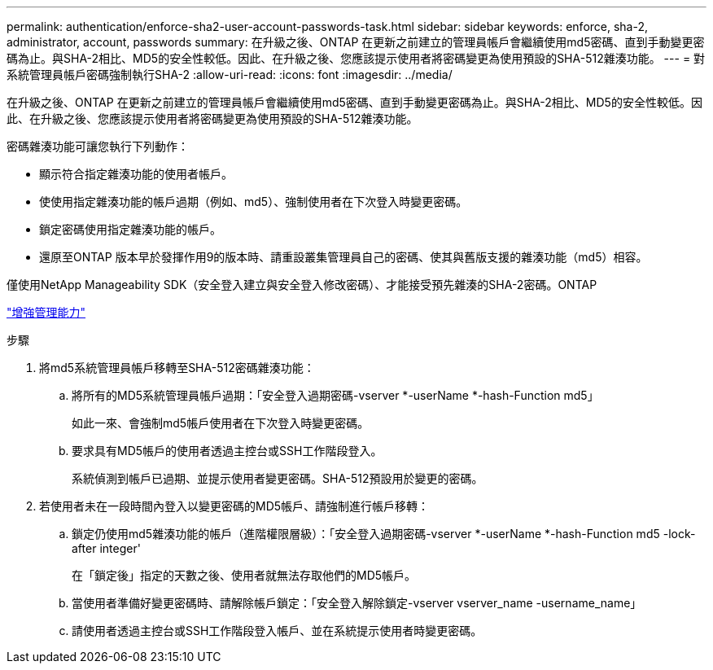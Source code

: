---
permalink: authentication/enforce-sha2-user-account-passwords-task.html 
sidebar: sidebar 
keywords: enforce, sha-2, administrator, account, passwords 
summary: 在升級之後、ONTAP 在更新之前建立的管理員帳戶會繼續使用md5密碼、直到手動變更密碼為止。與SHA-2相比、MD5的安全性較低。因此、在升級之後、您應該提示使用者將密碼變更為使用預設的SHA-512雜湊功能。 
---
= 對系統管理員帳戶密碼強制執行SHA-2
:allow-uri-read: 
:icons: font
:imagesdir: ../media/


[role="lead"]
在升級之後、ONTAP 在更新之前建立的管理員帳戶會繼續使用md5密碼、直到手動變更密碼為止。與SHA-2相比、MD5的安全性較低。因此、在升級之後、您應該提示使用者將密碼變更為使用預設的SHA-512雜湊功能。

密碼雜湊功能可讓您執行下列動作：

* 顯示符合指定雜湊功能的使用者帳戶。
* 使使用指定雜湊功能的帳戶過期（例如、md5）、強制使用者在下次登入時變更密碼。
* 鎖定密碼使用指定雜湊功能的帳戶。
* 還原至ONTAP 版本早於發揮作用9的版本時、請重設叢集管理員自己的密碼、使其與舊版支援的雜湊功能（md5）相容。


僅使用NetApp Manageability SDK（安全登入建立與安全登入修改密碼）、才能接受預先雜湊的SHA-2密碼。ONTAP

https://library.netapp.com/ecmdocs/ECMLP2492508/html/GUID-8162DC06-C922-4D03-A8F7-0BA76F6939CB.html["增強管理能力"]

.步驟
. 將md5系統管理員帳戶移轉至SHA-512密碼雜湊功能：
+
.. 將所有的MD5系統管理員帳戶過期：「安全登入過期密碼-vserver *-userName *-hash-Function md5」
+
如此一來、會強制md5帳戶使用者在下次登入時變更密碼。

.. 要求具有MD5帳戶的使用者透過主控台或SSH工作階段登入。
+
系統偵測到帳戶已過期、並提示使用者變更密碼。SHA-512預設用於變更的密碼。



. 若使用者未在一段時間內登入以變更密碼的MD5帳戶、請強制進行帳戶移轉：
+
.. 鎖定仍使用md5雜湊功能的帳戶（進階權限層級）：「安全登入過期密碼-vserver *-userName *-hash-Function md5 -lock-after integer'
+
在「鎖定後」指定的天數之後、使用者就無法存取他們的MD5帳戶。

.. 當使用者準備好變更密碼時、請解除帳戶鎖定：「安全登入解除鎖定-vserver vserver_name -username_name」
.. 請使用者透過主控台或SSH工作階段登入帳戶、並在系統提示使用者時變更密碼。



